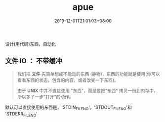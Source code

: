 #+title: apue
#+DATE: 2019-12-01T21:01:03+08:00

设计(用代码)东西，自动化
# more

** 文件 IO ： 不带缓冲
   #+begin_quote
   我们把 *文件* 先简单想成不能动的东西 (静物)，东西的功能就是使用(你可以看看东西的状态，包含的内容，或者改变一下东西)。
   
   由于 *UNIX* 中并不直接使用 "东西"，而是要把"东西" 拷贝一份到内存中，所以多了一步"打开"的动作。
   #+end_quote

   默认可以直接使用的东西是，'STDIN_FILENO'，'STDOUT_FILENO'和 'STDERR_FILENO'
